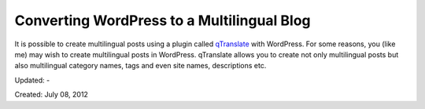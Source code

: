 Converting WordPress to a Multilingual Blog
===========================================

It is possible to create multilingual posts using a plugin called `qTranslate <http://wordpress.org/extend/plugins/qtranslate/>`__ with WordPress. For some reasons, you (like me) may wish to create multilingual posts in WordPress. qTranslate allows you to create not only multilingual posts but also multilingual category names, tags and even site names, descriptions etc.

Updated: -

Created: July 08, 2012
